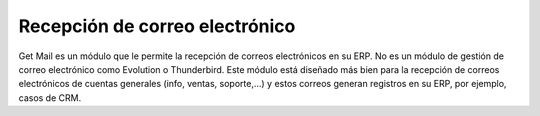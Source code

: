 ===============================
Recepción de correo electrónico
===============================

Get Mail es un módulo que le permite la recepción de correos electrónicos en su
ERP. No es un módulo de gestión de correo electrónico como Evolution o
Thunderbird. Este módulo está diseñado más bien para la recepción de correos
electrónicos de cuentas generales (info, ventas, soporte,...) y estos correos
generan registros en su ERP, por ejemplo, casos de CRM.
